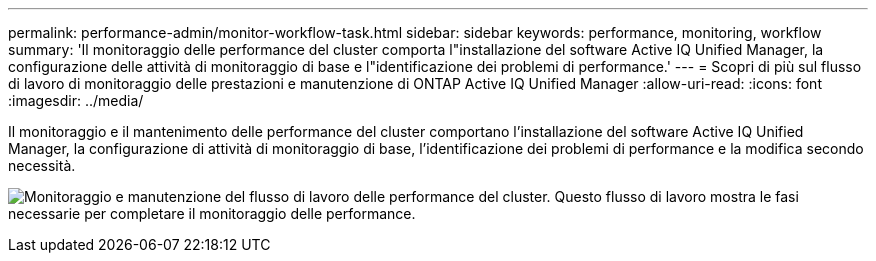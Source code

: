 ---
permalink: performance-admin/monitor-workflow-task.html 
sidebar: sidebar 
keywords: performance, monitoring, workflow 
summary: 'Il monitoraggio delle performance del cluster comporta l"installazione del software Active IQ Unified Manager, la configurazione delle attività di monitoraggio di base e l"identificazione dei problemi di performance.' 
---
= Scopri di più sul flusso di lavoro di monitoraggio delle prestazioni e manutenzione di ONTAP Active IQ Unified Manager
:allow-uri-read: 
:icons: font
:imagesdir: ../media/


[role="lead"]
Il monitoraggio e il mantenimento delle performance del cluster comportano l'installazione del software Active IQ Unified Manager, la configurazione di attività di monitoraggio di base, l'identificazione dei problemi di performance e la modifica secondo necessità.

image:performance-monitoring-workflow-perf-admin.gif["Monitoraggio e manutenzione del flusso di lavoro delle performance del cluster. Questo flusso di lavoro mostra le fasi necessarie per completare il monitoraggio delle performance."]
